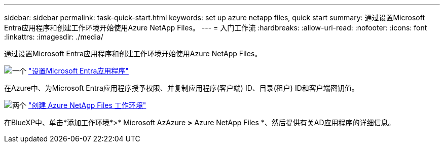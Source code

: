 ---
sidebar: sidebar 
permalink: task-quick-start.html 
keywords: set up azure netapp files, quick start 
summary: 通过设置Microsoft Entra应用程序和创建工作环境开始使用Azure NetApp Files。 
---
= 入门工作流
:hardbreaks:
:allow-uri-read: 
:nofooter: 
:icons: font
:linkattrs: 
:imagesdir: ./media/


[role="lead"]
通过设置Microsoft Entra应用程序和创建工作环境开始使用Azure NetApp Files。

.image:https://raw.githubusercontent.com/NetAppDocs/common/main/media/number-1.png["一个"] link:task-set-up-azure-ad.html["设置Microsoft Entra应用程序"]
[role="quick-margin-para"]
在Azure中、为Microsoft Entra应用程序授予权限、并复制应用程序(客户端) ID、目录(租户) ID和客户端密钥值。

.image:https://raw.githubusercontent.com/NetAppDocs/common/main/media/number-2.png["两个"] link:task-create-working-env.html["创建 Azure NetApp Files 工作环境"]
[role="quick-margin-para"]
在BlueXP中、单击*添加工作环境*>* Microsoft AzAzure *>* Azure NetApp Files *、然后提供有关AD应用程序的详细信息。
